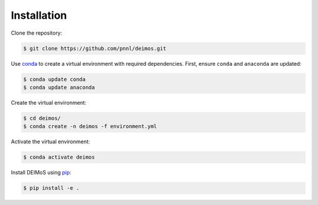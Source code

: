 ============
Installation
============

Clone the repository:

.. code-block:: console

  $ git clone https://github.com/pnnl/deimos.git

Use `conda <https://www.anaconda.com/download/>`_ to create a virtual environment with required dependencies.
First, ensure ``conda`` and ``anaconda`` are updated:

.. code-block:: console
  
  $ conda update conda
  $ conda update anaconda

Create the virtual environment:

.. code-block:: console
  
  $ cd deimos/
  $ conda create -n deimos -f environment.yml

Activate the virtual environment:

.. code-block:: console
  
  $ conda activate deimos

Install DEIMoS using `pip <https://pypi.org/project/pip/>`_:

.. code-block:: console
  
  $ pip install -e .
